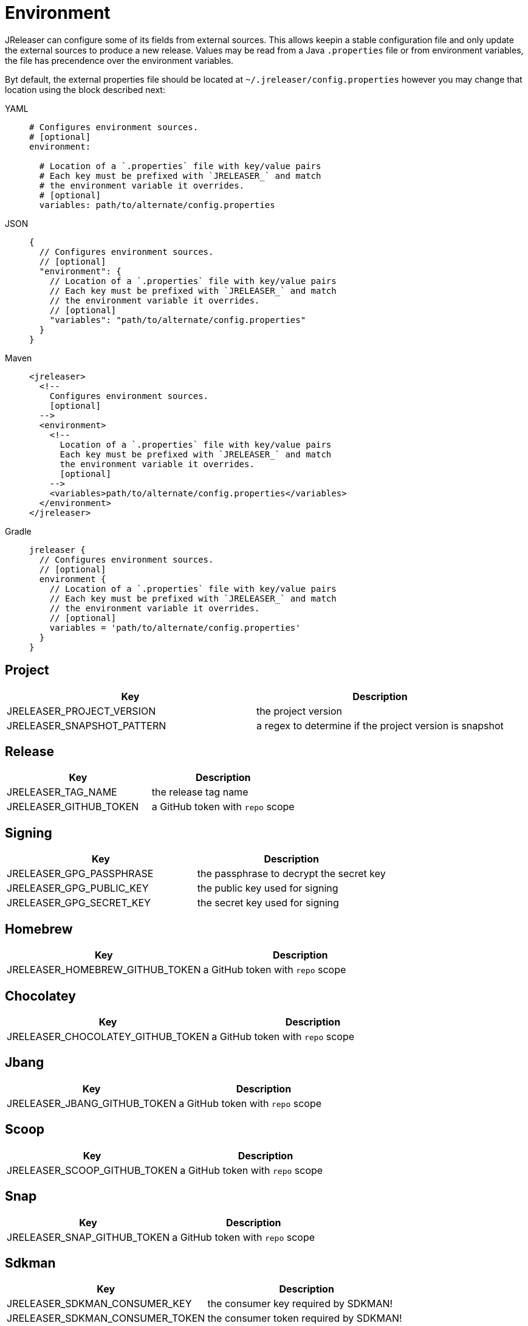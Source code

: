 = Environment

JReleaser can configure some of its fields from external sources. This allows keepin a stable configuration file and only
update the external sources to produce a new release. Values may be read from a Java `.properties` file or from
environment variables, the file has precendence over the environment variables.

Byt default, the external properties file should be located at `~/.jreleaser/config.properties` however you may change
that location using the block described next:

[tabs]
====
YAML::
+
[source,yaml]
[subs="+macros"]
----
# Configures environment sources.
# [optional]
environment:

  # Location of a `.properties` file with key/value pairs
  # Each key must be prefixed with `JRELEASER_` and match
  # the environment variable it overrides.
  # [optional]
  variables: path/to/alternate/config.properties
----
JSON::
+
[source,json]
[subs="+macros"]
----
{
  // Configures environment sources.
  // [optional]
  "environment": {
    // Location of a `.properties` file with key/value pairs
    // Each key must be prefixed with `JRELEASER_` and match
    // the environment variable it overrides.
    // [optional]
    "variables": "path/to/alternate/config.properties"
  }
}
----
Maven::
+
[source,xml]
[subs="+macros,verbatim"]
----
<jreleaser>
  <!--
    Configures environment sources.
    [optional]
  -->
  <environment>
    <!--
      Location of a `.properties` file with key/value pairs
      Each key must be prefixed with `JRELEASER_` and match
      the environment variable it overrides.
      [optional]
    -->
    <variables>path/to/alternate/config.properties</variables>
  </environment>
</jreleaser>
----
Gradle::
+
[source,groovy]
[subs="+macros"]
----
jreleaser {
  // Configures environment sources.
  // [optional]
  environment {
    // Location of a `.properties` file with key/value pairs
    // Each key must be prefixed with `JRELEASER_` and match
    // the environment variable it overrides.
    // [optional]
    variables = 'path/to/alternate/config.properties'
  }
}
----
====

== Project

[%header, cols="<1,<1", width="100%"]
|===
| Key                        | Description
| JRELEASER_PROJECT_VERSION  | the project version
| JRELEASER_SNAPSHOT_PATTERN | a regex to determine if the project version is snapshot
|===

== Release

[%header, cols="<1,<1", width="100%"]
|===
| Key                   | Description
| JRELEASER_TAG_NAME    | the release tag name
| JRELEASER_GITHUB_TOKEN | a GitHub token with `repo` scope
|===

== Signing

[%header, cols="<1,<1", width="100%"]
|===
| Key                      | Description
| JRELEASER_GPG_PASSPHRASE | the passphrase to decrypt the secret key
| JRELEASER_GPG_PUBLIC_KEY | the public key used for signing
| JRELEASER_GPG_SECRET_KEY | the secret key used for signing
|===

== Homebrew

[%header, cols="<1,<1", width="100%"]
|===
| Key                             | Description
| JRELEASER_HOMEBREW_GITHUB_TOKEN | a GitHub token with `repo` scope
|===

== Chocolatey

[%header, cols="<1,<1", width="100%"]
|===
| Key                               | Description
| JRELEASER_CHOCOLATEY_GITHUB_TOKEN | a GitHub token with `repo` scope
|===

== Jbang

[%header, cols="<1,<1", width="100%"]
|===
| Key                          | Description
| JRELEASER_JBANG_GITHUB_TOKEN | a GitHub token with `repo` scope
|===

== Scoop

[%header, cols="<1,<1", width="100%"]
|===
| Key                          | Description
| JRELEASER_SCOOP_GITHUB_TOKEN | a GitHub token with `repo` scope
|===

== Snap

[%header, cols="<1,<1", width="100%"]
|===
| Key                         | Description
| JRELEASER_SNAP_GITHUB_TOKEN | a GitHub token with `repo` scope
|===

== Sdkman

[%header, cols="<1,<1", width="100%"]
|===
| Key                             | Description
| JRELEASER_SDKMAN_CONSUMER_KEY   | the consumer key required by SDKMAN!
| JRELEASER_SDKMAN_CONSUMER_TOKEN | the consumer token required by SDKMAN!
|===

== Twitter

[%header, cols="<1,<1", width="100%"]
|===
| Key                                   | Description
| JRELEASER_TWITTER_CONSUMER_KEY        | the consumer key required by Twitter
| JRELEASER_TWITTER_CONSUMER_TOKEN      | the consumer token required by Twitter
| JRELEASER_TWITTER_ACCESS_TOKEN        | the access token required by Twitter
| JRELEASER_TWITTER_ACCESS_TOKEN_SECRET | the access token secret required by Twitter
|===

== Zulip

[%header, cols="<1,<1", width="100%"]
|===
| Key                     | Description
| JRELEASER_ZULIP_API_KEY | the api key required by Zulip
|===


